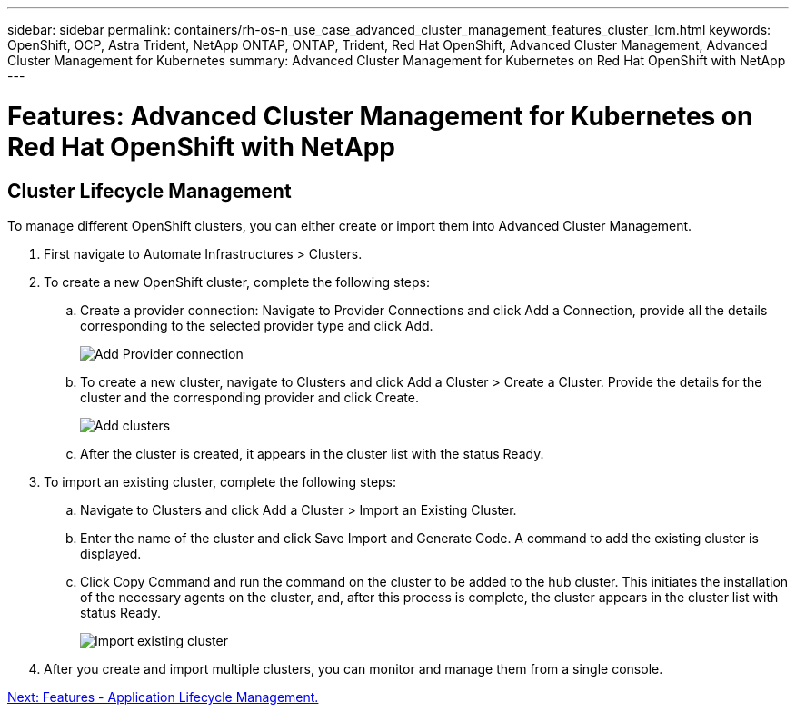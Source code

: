 ---
sidebar: sidebar
permalink: containers/rh-os-n_use_case_advanced_cluster_management_features_cluster_lcm.html
keywords: OpenShift, OCP, Astra Trident, NetApp ONTAP, ONTAP, Trident, Red Hat OpenShift, Advanced Cluster Management, Advanced Cluster Management for Kubernetes
summary: Advanced Cluster Management for Kubernetes on Red Hat OpenShift with NetApp
---

= Features: Advanced Cluster Management for Kubernetes on Red Hat OpenShift with NetApp
:hardbreaks:
:nofooter:
:icons: font
:linkattrs:
:imagesdir: ./../media/

== Cluster Lifecycle Management

To manage different OpenShift clusters, you can either create or import them into Advanced Cluster Management.

. First navigate to Automate Infrastructures > Clusters.

. To create a new OpenShift cluster, complete the following steps:

..	Create a provider connection: Navigate to Provider Connections and click Add a Connection, provide all the details corresponding to the selected provider type and click Add.
+
image::redhat_openshift_image75.jpg[Add Provider connection]
+
.. To create a new cluster, navigate to Clusters and click Add a Cluster > Create a Cluster. Provide the details for the cluster and the corresponding provider and click Create.
+
image::redhat_openshift_image76.jpg[Add clusters]
+
..	After the cluster is created, it appears in the cluster list with the status Ready.

.	To import an existing cluster, complete the following steps:
.. Navigate to Clusters and click Add a Cluster > Import an Existing Cluster.
.. Enter the name of the cluster and click Save Import and Generate Code. A command to add the existing cluster is displayed.
.. Click Copy Command and run the command on the cluster to be added to the hub cluster. This initiates the installation of the necessary agents on the cluster, and, after this process is complete, the cluster appears in the cluster list with status Ready.
+
image::redhat_openshift_image77.jpg[Import existing cluster]
+
.	After you create and import multiple clusters, you can monitor and manage them from a single console.

link:rh-os-n_use_case_advanced_cluster_management_features_application_lcm.html[Next: Features - Application Lifecycle Management.]
